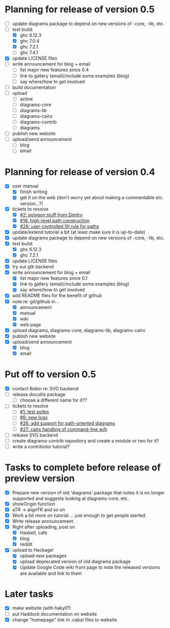 * Planning for release of version 0.5

  + [ ] update diagrams package to depend on new versions of -core,
        -lib, etc.
  + [-] test build:
     - [X] ghc 6.12.3
     - [X] ghc 7.0.4
     - [X] ghc 7.2.1
     - [ ] ghc 7.4.1
  + [X] update LICENSE files
  + [ ] write announcement for blog + email
    + [ ] list major new features since 0.4
    + [ ] link to gallery (email)/include some examples (blog)
    + [ ] say where/how to get involved
  + [ ] build documentation
  + [ ] upload
    + [ ] active
    + [ ] diagrams-core
    + [ ] diagrams-lib
    + [ ] diagrams-cairo
    + [ ] diagrams-contrib
    + [ ] diagrams
  + [ ] publish new website
  + [ ] upload/send announcement
    + [ ] blog
    + [ ] email

* Planning for release of version 0.4

  + [X] user manual
    - [X] finish writing
    - [X] get it on the web (don't worry yet about making a
          commentable etc. version...?)
  + [X] tickets to resolve
    - [X] [[http://code.google.com/p/diagrams/issues/detail%3Fid%3D2&colspec%3DID%20Type%20Status%20Priority%20Difficulty%20Milestone%20Component%20Owner%20Summary][#2: polygon stuff from Dmitry]]
    - [X] [[http://code.google.com/p/diagrams/issues/detail%3Fid%3D18&colspec%3DID%20Type%20Status%20Priority%20Difficulty%20Milestone%20Component%20Owner%20Summary][#18: high-level path construction]]
    - [X] [[http://code.google.com/p/diagrams/issues/detail%3Fid%3D28&colspec%3DID%20Type%20Status%20Priority%20Difficulty%20Milestone%20Component%20Owner%20Summary][#28: user-controlled fill rule for paths]]
  + [X] update/extend tutorial a bit
	(at least make sure it is up-to-date)
  + [X] update diagrams package to depend on new versions of -core,
        -lib, etc.
  + [X] test build:
     - [X] ghc 6.12.3
     - [X] ghc 7.2.1
  + [X] update LICENSE files
  + [X] try out gtk backend
  + [X] write announcement for blog + email
    + [X] list major new features since 0.1
    + [X] link to gallery (email)/include some examples (blog)
    + [X] say where/how to get involved
  + [X] add README files for the benefit of github
  + [X] note re: git/github in...
    - [X] announcement
    - [X] manual
    - [X] wiki
    - [X] web page
  + [X] upload diagrams, diagrams-core, diagrams-lib, diagrams-cairo
  + [X] publish new website
  + [X] upload/send announcement
    + [X] blog
    + [X] email

* Put off to version 0.5

  + [X] contact Robin re: SVG backend
  + [ ] release docutils package
    - [ ] choose a different name for it??
  + [ ] tickets to resolve
    - [ ] [[http://code.google.com/p/diagrams/issues/detail%3Fid%3D1&colspec%3DID%20Type%20Status%20Priority%20Difficulty%20Milestone%20Component%20Owner%20Summary][#1: test suites]]
    - [ ] [[http://code.google.com/p/diagrams/issues/detail%3Fid%3D6&colspec%3DID%20Type%20Status%20Priority%20Difficulty%20Milestone%20Component%20Owner%20Summary][#6: new logo]]
    - [ ] [[http://code.google.com/p/diagrams/issues/detail%3Fid%3D26&colspec%3DID%20Type%20Status%20Priority%20Difficulty%20Milestone%20Component%20Owner%20Summary][#26: add support for path-oriented diagrams]]
    - [ ] [[http://code.google.com/p/diagrams/issues/detail%3Fid%3D27&colspec%3DID%20Type%20Status%20Priority%20Difficulty%20Milestone%20Component%20Owner%20Summary][#27: cairo handling of command-line w/h]]
  + [ ] release SVG backend
  + [ ] create diagrams-contrib repository and create a module or two
        for it?
  + [ ] write a contributor tutorial?

* Tasks to complete before release of preview version


  + [X] Prepare new version of old 'diagrams' package that notes it is no
	longer supported and suggests looking at diagrams-core, etc.
  + [X] showOrigin function
  + [X] aTR -> alignTR and so on
  + [X] Work a bit more on tutorial ... just enough to get people
        started.
  + [X] Write release announcement.
  + [X] Right after uploading, post on
    - [X] Haskell, cafe
    - [X] blog
    - [X] reddit
  + [X] upload to Hackage!
    - [X] upload new packages
    - [X] upload deprecated version of old diagrams package
    - [X] Update Google Code wiki front page to note the released
      versions are available and link to them

* Later tasks

  + [X] make website (with hakyll?)
  + [ ] put Haddock documentation on website
  + [X] change "homepage" link in .cabal files to website
